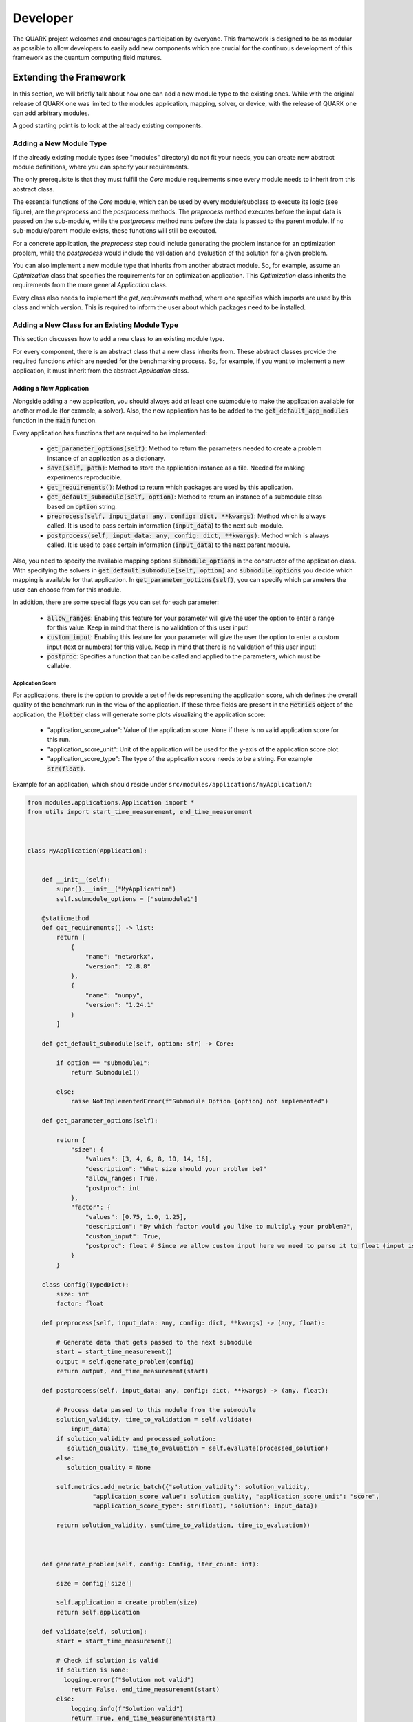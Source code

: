 Developer
==========

The QUARK project welcomes and encourages participation by everyone. This framework is designed to be as modular as possible
to allow developers to easily add new components which are crucial for the continuous development of this framework as
the quantum computing field matures.

Extending the Framework
-----------------------

In this section, we will briefly talk about how one can add a new module type to the existing ones.
While with the original release of QUARK one was limited to the modules application, mapping, solver, or device, with
the release of QUARK one can add arbitrary modules.

A good starting point is to look at the already existing components.

Adding a New Module Type
~~~~~~~~~~~~~~~~~~~~~~~~

If the already existing module types (see "modules" directory) do not fit your needs, you can create new abstract module definitions, where you can specify your requirements.

The only prerequisite is that they must fulfill the `Core` module requirements since every module needs to inherit from this abstract class.

The essential functions of the `Core` module, which can be used by every module/subclass to execute its logic (see figure), are the `preprocess` and the `postprocess` methods.
The `preprocess` method executes before the input data is passed on the sub-module, while the `postprocess` method runs before the data is passed to the parent module.
If no sub-module/parent module exists, these functions will still be executed.

For a concrete application, the `preprocess` step could include generating the problem instance for an optimization problem, while the `postprocess` would include the validation and evaluation of the solution for a given problem.

.. image:: benchmark_process.png
  :align: center
  :width: 700
  :alt: Visualization of how the benchmark process is designed.

You can also implement a new module type that inherits from another abstract module. So, for example, assume an `Optimization` class that specifies the requirements for an optimization application. This `Optimization` class inherits the requirements from the more general `Application` class.

Every class also needs to implement the `get_requirements` method, where one specifies which imports are used by this class and which version. This is required to inform the user about which packages need to be installed.

Adding a New Class for an Existing Module Type
~~~~~~~~~~~~~~~~~~~~~~~~~~~~~~~~~~~~~~~~~~~~~~
This section discusses how to add a new class to an existing module type.

For every component, there is an abstract class that a new class inherits from. These abstract classes provide the required functions which are needed for the benchmarking process. So, for example, if you want to implement a new application, it must inherit from the abstract `Application` class.


Adding a New Application
^^^^^^^^^^^^^^^^^^^^^^^^

Alongside adding a new application, you should always add at least one submodule to make the application available for
another module (for example, a solver). Also, the new application has to be added to the :code:`get_default_app_modules` function in the :code:`main` function.

Every application has functions that are required to be implemented:

    - :code:`get_parameter_options(self)`: Method to return the parameters needed to create a problem instance of an application as a dictionary.
    - :code:`save(self, path)`: Method to store the application instance as a file. Needed for making experiments reproducible.
    - :code:`get_requirements()`: Method to return which packages are used by this application.
    - :code:`get_default_submodule(self, option)`: Method to return an instance of a submodule class based on :code:`option` string.
    - :code:`preprocess(self, input_data: any, config: dict, **kwargs)`: Method which is always called. It is used to pass certain information (:code:`input_data`) to the next sub-module.
    - :code:`postprocess(self, input_data: any, config: dict, **kwargs)`: Method which is always called. It is used to pass certain information (:code:`input_data`) to the next parent module.

Also, you need to specify the available mapping options :code:`submodule_options` in the constructor of the application class.
With specifying the solvers in :code:`get_default_submodule(self, option)` and :code:`submodule_options` you decide which mapping is
available for that application.
In :code:`get_parameter_options(self)`, you can specify which parameters the user can choose from for this module.

In addition, there are some special flags you can set for each parameter:

    - :code:`allow_ranges`: Enabling this feature for your parameter will give the user the option to enter a range for this value. Keep in mind that there is no validation of this user input!
    - :code:`custom_input`: Enabling this feature for your parameter will give the user the option to enter a custom input (text or numbers) for this value. Keep in mind that there is no validation of this user input!
    - :code:`postproc`: Specifies a function that can be called and applied to the parameters, which must be callable.

Application Score
"""""""""""""""""

For applications, there is the option to provide a set of fields representing the application score, which defines the
overall quality of the benchmark run in the view of the application.
If these three fields are present in the :code:`Metrics` object of the application, the :code:`Plotter` class will generate some plots visualizing the application score:

    - "application_score_value": Value of the application score. None if there is no valid application score for this run.
    - "application_score_unit": Unit of the application will be used for the y-axis of the application score plot.
    - "application_score_type": The type of the application score needs to be a string. For example :code:`str(float)`.


Example for an application, which should reside under ``src/modules/applications/myApplication/``:

.. code-block:: python

        from modules.applications.Application import *
        from utils import start_time_measurement, end_time_measurement



        class MyApplication(Application):


            def __init__(self):
                super().__init__("MyApplication")
                self.submodule_options = ["submodule1"]

            @staticmethod
            def get_requirements() -> list:
                return [
                    {
                        "name": "networkx",
                        "version": "2.8.8"
                    },
                    {
                        "name": "numpy",
                        "version": "1.24.1"
                    }
                ]

            def get_default_submodule(self, option: str) -> Core:

                if option == "submodule1":
                    return Submodule1()

                else:
                    raise NotImplementedError(f"Submodule Option {option} not implemented")

            def get_parameter_options(self):

                return {
                    "size": {
                        "values": [3, 4, 6, 8, 10, 14, 16],
                        "description": "What size should your problem be?"
                        "allow_ranges: True,
                        "postproc": int
                    },
                    "factor": {
                        "values": [0.75, 1.0, 1.25],
                        "description": "By which factor would you like to multiply your problem?",
                        "custom_input": True,
                        "postproc": float # Since we allow custom input here we need to parse it to float (input is str)
                    }
                }

            class Config(TypedDict):
                size: int
                factor: float

            def preprocess(self, input_data: any, config: dict, **kwargs) -> (any, float):

                # Generate data that gets passed to the next submodule
                start = start_time_measurement()
                output = self.generate_problem(config)
                return output, end_time_measurement(start)

            def postprocess(self, input_data: any, config: dict, **kwargs) -> (any, float):

                # Process data passed to this module from the submodule
                solution_validity, time_to_validation = self.validate(
                    input_data)
                if solution_validity and processed_solution:
                   solution_quality, time_to_evaluation = self.evaluate(processed_solution)
                else:
                   solution_quality = None

                self.metrics.add_metric_batch({"solution_validity": solution_validity,
                          "application_score_value": solution_quality, "application_score_unit": "score",
                          "application_score_type": str(float), "solution": input_data})

                return solution_validity, sum(time_to_validation, time_to_evaluation))



            def generate_problem(self, config: Config, iter_count: int):

                size = config['size']

                self.application = create_problem(size)
                return self.application

            def validate(self, solution):
                start = start_time_measurement()

                # Check if solution is valid
                if solution is None:
                  logging.error(f"Solution not valid")
                    return False, end_time_measurement(start)
                else:
                    logging.info(f"Solution valid")
                    return True, end_time_measurement(start)

            def evaluate(self, solution):
                start = start_time_measurement()

                evaluation_metric = calculate_metric(solution)

                return evaluation_metric, end_time_measurement(start)

            def save(self, path, iter_count):
                save_your_application(self.application, f"{path}/application.txt")

Writing an asynchronous Module
^^^^^^^^^^^^^^^^^^^^^^^^^^^^^^
A typical example for an asynchronous module is a solver which submits its job into
the queue of some server and retrieves the result some times later. In QUARK this is
supported via the interrupt/resume mechanism.

QUARK modules may return instructions to the benchmark manager as first entry in the return value of
pre and post-process. Currently the following instructions are supported:
    - PROCEED
    - INTERRUPT

PROCEED: if the benchmark manger gets a PROCEED (or no instruction at all) he continues with the regular QUARK work flow.
If the job manager can finish the current job without getting an INTERRUPT or exception he adds
"quark_job_status"=FINISHED to the metrics.

INTERRUPT: if the benchmark manager gets an INTERRUPT he stops the current QUARK work flow,
adds "quark_job_status"=INTERRUPTED to the metrics, saves all the metrics written so far to the BenchmarkRecord
and continues with the configuration/repetition loop.

QUARK resume-mode:

After running QUARK in its regular mode QUARK can be run again on the same results directory in resume mode by
specifying the existing results directory with the --resume-dir option. This can be done repeatedly for the same
results directory.

If QUARK is called in resume mode the module which has returned an INTERRUPT previously will be called again
with the same input supplemented by the key word argument "previous_job_info" which contains all the information
the moduls has written to the metrics on the previous run.


Updating the Module Database
^^^^^^^^^^^^^^^^^^^^^^^^^^^^

After adding a new module or making a module available for another module, you need to update the module database stored
under `.settings/module_db.json`. You might also need to update your current QUARK module environment so that your new
modules can be used. You can update this database automatically via `python src/main.py env --createmoduledb`.

**Note:** For `python src/main.py env --createmoduledb` to work you need to have all packages from all modules installed!


Review Process
~~~~~~~~~~~~~~~

Every pull request (PR) is reviewed to help you improve its implementation, documentation, and style.
As soon as the PR is approved by the minimum number of required reviewers, the PR will be merged to the main branch.
